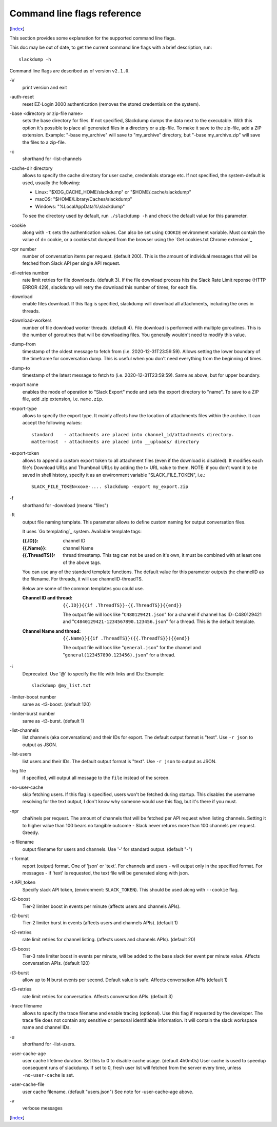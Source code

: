 ============================
Command line flags reference
============================
[Index_]

.. contents::

This section provides some explanation for the supported command line
flags.

This doc may be out of date, to get the current command line flags
with a brief description, run::

  slackdump -h

Command line flags are described as of version ``v2.1.0``.

\-V
   print version and exit

\-auth-reset
   reset EZ-Login 3000 authentication (removes the stored credentials on the
   system).

\-base <directory or zip-file name>
   sets the base directory for files.  If not specified, Slackdump dumps the
   data next to the executable.  With this option it's possible to place all
   generated files in a directory or a zip-file.  To make it save to the
   zip-file, add a ZIP extension.  Example: "-base my_archive" will save to
   "my_archive" directory, but "-base my_archive.zip" will save the files to
   a zip-file.

\-c
   shorthand for -list-channels

\-cache-dir directory
   allows to specify the cache directory for user cache, credentials storage
   etc.  If not specified, the system-default is used, usually the following:
   
   - Linux: "$XDG_CACHE_HOME/slackdump" or "$HOME/.cache/slackdump"
   - macOS: "$HOME/Library/Caches/slackdump"
   - Windows: "%LocalAppData%\\slackdump"

   To see the directory used by default, run ``./slackdump -h`` and check the
   default value for this parameter.

\-cookie
   along with ``-t`` sets the authentication values.  Can also be set using
   ``COOKIE`` environment variable.  Must contain the value of ``d=`` cookie, or
   a cookies.txt dumped from the browser using the `Get cookies.txt Chrome
   extension`_

\-cpr number
   number of conversation items per request. (default 200).  This is
   the amount of individual messages that will be fetched from Slack
   API per single API request.

\-dl-retries number
   rate limit retries for file downloads. (default 3).  If the file
   download process hits the Slack Rate Limit reponse (HTTP ERROR
   429), slackdump will retry the download this number of times, for
   each file.

\-download
   enable files download.  If this flag is specified, slackdump will
   download all attachments, including the ones in threads.

\-download-workers
   number of file download worker threads. (default 4).  File download
   is performed with multiple goroutines.  This is the number of
   goroutines that will be downloading files.  You generally wouldn't
   need to modify this value.

\-dump-from
   timestamp of the oldest message to fetch from
   (i.e. 2020-12-31T23:59:59).  Allows setting the lower boundary of
   the timeframe for conversation dump.  This is useful when you don't
   need everything from the beginning of times.

\-dump-to
   timestamp of the latest message to fetch to
   (i.e. 2020-12-31T23:59:59).  Same as above, but for upper boundary.

\-export name
   enables the mode of operation to "Slack Export" mode and sets the export
   directory to "name".  To save to a ZIP file, add .zip extension, i.e.
   ``name.zip``.

\-export-type
  allows to specify the export type.  It mainly affects how the location of
  attachments files within the archive.  It can accept the following values::
    
    standard    - attachments are placed into channel_id/attachments directory.
    mattermost  - attachments are placed into __uploads/ directory

\-export-token
  allows to append a custom export token to all attachment files (even if the
  download is disabled).  It modifies each file's Download URLs and Thumbnail
  URLs by adding the t= URL value to them.  NOTE: if you don't want it to be
  saved in shell history, specify it as an environment variable
  "SLACK_FILE_TOKEN", i.e.::

    SLACK_FILE_TOKEN=xoxe-.... slackdump -export my_export.zip

\-f
   shorthand for -download (means "files")

\-ft
   output file naming template.  This parameter allows to define
   custom naming for output conversation files.

   It uses `Go templating`_ system.  Available template tags:

   :{{.ID}}: channel ID
   :{{.Name}}: channel Name
   :{{.ThreadTS}}: thread timestamp.  This tag can not be used on it's
      own, it must be combined with at least one of the above tags.

   You can use any of the standard template functions.  The default
   value for this parameter outputs the channelID as the filename.  For
   threads, it will use channelID-threadTS.

   Below are some of the common templates you could use.

   :Channel ID and thread:
      ::

	 {{.ID}}{{if .ThreadTS}}-{{.ThreadTS}}{{end}}

      The output file will look like "``C480129421.json``" for a
      channel if channel has ID=C480129421 and
      "``C4840129421-1234567890.123456.json``" for a thread.  This is
      the default template.

   :Channel Name and thread:

      ::

	 {{.Name}}{{if .ThreadTS}}({{.ThreadTS}}){{end}}

      The output file will look like "``general.json``" for the channel and
      "``general(123457890.123456).json``" for a thread.


\-i
   Deprecated.  Use '@' to specify the file with links and IDs:  Example::

      slackdump @my_list.txt

\-limiter-boost number
   same as -t3-boost. (default 120)

\-limiter-burst number
   same as -t3-burst. (default 1)

\-list-channels
   list channels (aka conversations) and their IDs for export.  The
   default output format is "text".  Use ``-r json`` to output
   as JSON.

\-list-users
   list users and their IDs.  The default output format is "text".
   Use ``-r json`` to output as JSON.

\-log file
   if specified, will output all message to the ``file`` instead of the
   screen.

\-no-user-cache
   skip fetching users.  If this flag is specified, users won't be fetched
   during startup.  This disables the username resolving for the text
   output, I don't know why someone would use this flag, but it's there
   if you must.

\-npr
   chaNnels per request.  The amount of channels that will be fetched
   per API request when listing channels.  Setting it to higher value than
   100 bears no tangible outcome - Slack never returns more than 100 channels
   per request.  Greedy.

\-o filename
   output filename for users and channels.  Use '-' for standard
   output. (default "-")

\-r format
   report (output) format.  One of 'json' or 'text'. For channels and
   users - will output only in the specified format.  For messages -
   if 'text' is requested, the text file will be generated along with
   json.

\-t API_token
   Specify slack API token, (environment: ``SLACK_TOKEN``).
   This should be used along with ``--cookie`` flag.

\-t2-boost
   Tier-2 limiter boost in events per minute (affects users and
   channels APIs).

\-t2-burst
   Tier-2 limiter burst in events (affects users and
   channels APIs). (default 1)

\-t2-retries
   rate limit retries for channel listing. (affects users and channels APIs).
   (default 20)

\-t3-boost
   Tier-3 rate limiter boost in events per minute, will be added to
   the base slack tier event per minute value.  Affects conversation
   APIs. (default 120)

\-t3-burst
   allow up to N burst events per second.  Default value is
   safe. Affects conversation APIs (default 1)

\-t3-retries
   rate limit retries for conversation.  Affects conversation APIs. (default 3)

\-trace filename
   allows to specify the trace filename and enable tracing (optional).  Use this
   flag if requested by the developer.  The trace file does not contain any
   sensitive or personal identifiable information.  It will contain the slack
   workspace name and channel IDs.

\-u
   shorthand for -list-users.

\-user-cache-age
   user cache lifetime duration. Set this to 0 to disable
   cache usage. (default 4h0m0s) User cache is used to speedup consequent
   runs of slackdump.  If set to 0, fresh user list will fetched from the 
   server every time, unless ``-no-user-cache`` is set.

\-user-cache-file
   user cache filename. (default "users.json") See note
   for -user-cache-age above.

\-v
   verbose messages

[Index_]

.. _Index: README.rst
